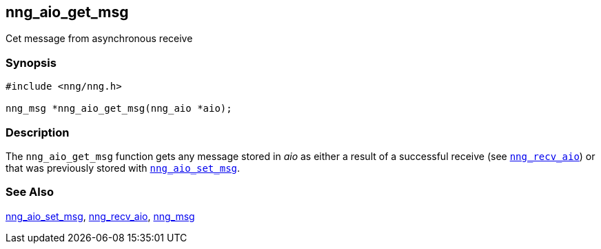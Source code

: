 ## nng_aio_get_msg

Cet message from asynchronous receive

### Synopsis

```c
#include <nng/nng.h>

nng_msg *nng_aio_get_msg(nng_aio *aio);
```

### Description

The `nng_aio_get_msg` function gets any message stored in _aio_ as either a result of a successful receive
(see xref:nng_recv_aio.3.adoc[`nng_recv_aio`])
or that was previously stored with xref:nng_aio_set_msg.adoc[`nng_aio_set_msg`].

### See Also

xref:nng_aio_set_msg.adoc[nng_aio_set_msg],
xref:../sock/nng_recv_aio.adoc[nng_recv_aio],
xref:nng_msg.5.adoc[nng_msg]
